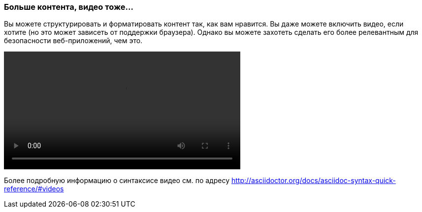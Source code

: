 === Больше контента, видео тоже...

Вы можете структурировать и форматировать контент так, как вам нравится. Вы даже можете включить видео, если хотите (но это может зависеть от поддержки браузера).
Однако вы можете захотеть сделать его более релевантным для безопасности веб-приложений, чем это.

video::video/sample-video.m4v[width=480,start=5]

Более подробную информацию о синтаксисе видео см. по адресу http://asciidoctor.org/docs/asciidoc-syntax-quick-reference/#videos
